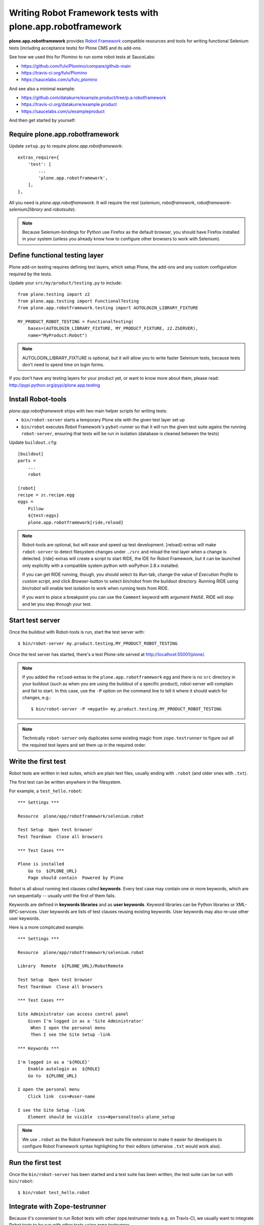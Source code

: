 Writing Robot Framework tests with plone.app.robotframework
===========================================================

**plone.app.robotframework** provides `Robot Framework
<http://code.google.com/p/robotframework/>`_ compatible resources and tools for
writing functional Selenium tests (including acceptance tests) for Plone CMS
and its add-ons.

See how we used this for Plomino to run some robot tests at SauceLabs:

- https://github.com/fulv/Plomino/compare/github-main
- https://travis-ci.org/fulv/Plomino
- https://saucelabs.com/u/fulv_plomino

And see also a minimal example:

- https://github.com/datakurre/example.product/tree/p.a.robotframework
- https://travis-ci.org/datakurre/example.product
- https://saucelabs.com/u/exampleproduct

And then get started by yourself:


Require plone.app.robotframework
--------------------------------

Update ``setup.py`` to require *plone.app.robotframework*::

    extras_require={
        'test': [
            ...
            'plone.app.robotframework',
        ],
    },

All you need is *plone.app.robotframework*.
It will require the rest (*selenium*, *robotframework*,
*robotframework-selenium2library* and *robotsuite*).

.. note:: Because Selenium-bindings for Python use Firefox as the
   default browser, you should have Firefox installed in your system (unless
   you already know how to configure other browsers to work with Selenium).


Define functional testing layer
-------------------------------

Plone add-on testing requires defining test layers,
which setup Plone, the add-ons and any custom configuration
required by the tests.

Update your ``src/my/product/testing.py`` to include::

    from plone.testing import z2
    from plone.app.testing import FunctionalTesting
    from plone.app.robotframework.testing import AUTOLOGIN_LIBRARY_FIXTURE

    MY_PRODUCT_ROBOT_TESTING = FunctionalTesting(
        bases=(AUTOLOGIN_LIBRARY_FIXTURE, MY_PRODUCT_FIXTURE, z2.ZSERVER),
        name="MyProduct:Robot")

.. note:: AUTOLOGIN_LIBRARY_FIXTURE is optional, but it will allow you to
   write faster Selenium tests, because tests don't need to spend time on
   login forms.

If you don't have any testing layers for your product yet, or want to know
more about them, please read: http://pypi.python.org/pypi/plone.app.testing


Install Robot-tools
-------------------

*plone.app.robotframework* ships with two main helper scripts for 
writing tests:

* ``bin/robot-server`` starts a temporary Plone site with the given
  test layer set up

* ``bin/robot`` executes Robot Framework's ``pybot``-runner so that it
  will run the given test suite agains the running ``robot-server``, 
  ensuring that tests will be run in isolation (database is cleaned between 
  the tests)

Update ``buildout.cfg``::

    [buildout]
    parts =
        ...
        robot

    [robot]
    recipe = zc.recipe.egg
    eggs =
        Pillow
        ${test:eggs}
        plone.app.robotframework[ride,reload]

.. note:: Robot-tools are optional, but will ease and speed up test
   development. [reload]-extras will make ``robot-server`` to detect
   filesystem changes under ``./src`` and reload the test layer when a
   change is detected. [ride]-extras will create a script to start
   RIDE, the IDE for Robot Framework, but it can be launched only
   explicitly with a compatible system python with wxPython 2.8.x
   installed.

   If you can get RIDE running, though, you should select its *Run*-tab,
   change the value of *Execution Profile* to *custom script*, and click
   *Browser*-button to select *bin/robot* from the buildout
   directory. Running RIDE using *bin/robot* will enable test isolation
   to work when running tests from RIDE.

   If you want to place a breakpoint you can use the ``Comment`` keyword
   with argument ``PAUSE``. RIDE will stop and let you step through your test.

Start test server
-----------------

Once the buildout with Robot-tools is run, start the test server with::

    $ bin/robot-server my.product.testing.MY_PRODUCT_ROBOT_TESTING

Once the test server has started, there's a test Plone-site served
at http://localhost:55001/plone/.

.. note:: If you added the ``reload``-extras to the 
   ``plone.app.robotframework`` egg and there is no ``src`` directory 
   in your buildout (such as when you are using the buildout of a specific 
   product), robot-server will complain and fail to start.  In this case,
   use the ``-P`` option on the command line to tell it where it should
   watch for changes, e.g.::

       $ bin/robot-server -P <mypath> my.product.testing.MY_PRODUCT_ROBOT_TESTING

.. note:: Technically ``robot-server`` only duplicates some existing
   magic from ``zope.testrunner`` to figure out all the required test
   layers and set them up in the required order.


Write the first test
--------------------

Robot tests are written in test suites, which are plain text files, usually
ending with ``.robot`` (and older ones with ``.txt``).

The first test can be written anywhere in the filesystem.

For example, a ``test_hello.robot``::

    *** Settings ***

    Resource  plone/app/robotframework/selenium.robot

    Test Setup  Open test browser
    Test Teardown  Close all browsers

    *** Test Cases ***

    Plone is installed
        Go to  ${PLONE_URL}
        Page should contain  Powered by Plone

Robot is all about running test clauses called **keywords**.
Every test case may contain one or more keywords, which are run sequentially --
usually until the first of them fails.

Keywords are defined in **keywords libraries** and as **user keywords**.
Keyword libraries can be Python libraries or XML-RPC-services.
User keywords are lists of test clauses reusing existing keywords.
User keywords may also re-use other user keywords.

Here is a more complicated example::

    *** Settings ***

    Resource  plone/app/robotframework/selenium.robot

    Library  Remote  ${PLONE_URL}/RobotRemote

    Test Setup  Open test browser
    Test Teardown  Close all browsers

    *** Test Cases ***

    Site Administrator can access control panel
        Given I'm logged in as a 'Site Administrator'
         When I open the personal menu
         Then I see the Site Setup -link

    *** Keywords ***

    I'm logged in as a '${ROLE}'
        Enable autologin as  ${ROLE}
        Go to  ${PLONE_URL}

    I open the personal menu
        Click link  css=#user-name

    I see the Site Setup -link
        Element should be visible  css=#personaltools-plone_setup

.. note:: We use ``.robot`` as the Robot Framework test suite
   file extension to make it easier for developers to
   configure Robot Framework syntax highlighting
   for their editors (otherwise ``.txt`` would work also).


Run the first test
------------------

Once the ``bin/robot-server`` has been started and a test suite has been
written, the test suite can be run with ``bin/robot``::

    $ bin/robot test_hello.robot


.. note::: ``bin/robot`` is a wrapper for Robot Framework's
   pybot test runner to  support plone.testing's test isolation
   for Plone when used together with bin/robot-server.


Integrate with Zope-testrunner
----------------------------

Because it's convenient to run Robot tests with other zope.testrunner
tests e.g. on Travis-CI, we usually want to integrate
Robot tests to be run with other tests using *zope.testrunner*.

For *zope.testrunner* integration, create
``src/my/product/tests/test_robot.py``::

    import unittest

    import robotsuite
    from my.product.testing import MY_PRODUCT_ROBOT_TESTING
    from plone.testing import layered


    def test_suite():
        suite = unittest.TestSuite()
        suite.addTests([
            layered(robotsuite.RobotTestSuite('test_hello.robot'),
                    layer=MY_PRODUCT_ROBOT_TESTING),
        ])
        return suite

.. note:: For this to work and ``zope.testrunner`` to discover your
   robot test suite, remember to move ``test_hello.robot`` under
   ``my/product/tests``.

It's good to know that this pattern is the same as how doctest suites are 
registered (e.g. in https://pypi.python.org/pypi/plone.testing) to use 
layers.  Also, RobotSuite is a Collective-package, the only purpose of
which is to wrap Robot Framework tests to be Python unittest compatible.


Integrate with Sauce Labs
-----------------------

1. Register an account for http://saucelabs.com/ with the *Open Sauce* plan.
   Derive username from product name. For example, ``myproduct``. Use your own
   contact email for the beginning.  It can be changed later.

2. Install travis-gem for your active Ruby-installation::

       $ sudo gem install travis

3. Log in to Sauce Labs to see your Sauce Labs access key (at the bottom of 
   the left column).

4. Encrypt Sauce Labs credentials into ``.travis.yml``::

       $ travis encrypt SAUCE_USERNAME=myusername -r mygithubname/myproduct --add env.global
       $ travis encrypt SAUCE_ACCESS_KEY=myaccesskey -r mygithubname/myproduct --add env.global

5. Update ``.travis.yml`` to set up the Sauce Labs connection before tests::

       ---
       language: python
       python: '2.7'
       install:
       - mkdir -p buildout-cache/downloads
       - python bootstrap.py -c travis.cfg
       - bin/buildout -N -t 3 -c travis.cfg
       - curl -O http://saucelabs.com/downloads/Sauce-Connect-latest.zip
       - unzip Sauce-Connect-latest.zip
       - java -jar Sauce-Connect.jar $SAUCE_USERNAME $SAUCE_ACCESS_KEY -i $TRAVIS_JOB_ID -f CONNECTED &
       - JAVA_PID=$!
       - bash -c "while [ ! -f CONNECTED ]; do sleep 2; done"
       script: bin/test
       after_script:
       - kill $JAVA_PID
       env:
         global:
         - secure: ! (here's an encrypted variable created with travis-commmand)
         - secure: ! (here's an encrypted variable created with travis-commmand)
         - ROBOT_BUILD_NUMBER=travis-$TRAVIS_BUILD_NUMBER
         - ROBOT_REMOTE_URL=http://$SAUCE_USERNAME:$SAUCE_ACCESS_KEY@ondemand.saucelabs.com:80/wd/hub
         - ROBOT_DESIRED_CAPABILITIES=tunnel-identifier:$TRAVIS_JOB_ID

.. note:: If you already have an ``env`` section, for instance to define
   different versions of Plone like this::

       env:
         - PLONE_VERSION=4.0
         - PLONE_VERSION=4.1
         - PLONE_VERSION=4.2
         - PLONE_VERSION=4.3

   you will need to declare those variables in a ``matrix`` section, like this::

       env:
         matrix:
           - PLONE_VERSION=4.0
           - PLONE_VERSION=4.1
           - PLONE_VERSION=4.2
           - PLONE_VERSION=4.3
         global:
         - secure: ! (here's an encrypted variable created with travis-commmand)
         - secure: ! (here's an encrypted variable created with travis-commmand)
         - ROBOT_BUILD_NUMBER=travis-$TRAVIS_BUILD_NUMBER
         - ROBOT_REMOTE_URL=http://$SAUCE_USERNAME:$SAUCE_ACCESS_KEY@ondemand.saucelabs.com:80/wd/hub
         - ROBOT_DESIRED_CAPABILITIES=tunnel-identifier:$TRAVIS_JOB_ID

6. Update the test to use SauceLabs test browser::

       *** Settings ***

       ...

       Resource  plone/app/robotframework/saucelabs.robot

       Test Setup  Open SauceLabs test browser
       Test Teardown  Run keywords  Report test status  Close all browsers

       ...

7. Update ``travis.cfg`` to allow downloading robotframework-packages::

       [buildout]

       ...

       allow-hosts +=
           code.google.com
           robotframework.googlecode.com

.. note:: If you don't have Travis-CI-integration yet, you need to add ``travis.cfg``
   for the above ``.travis.yml`` to work::

       [buildout]
       extends = https://raw.github.com/collective/buildout.plonetest/master/travis-4.x.cfg

       package-name = my.product
       package-extras = [test]

       allow-hosts +=
           code.google.com
           robotframework.googlecode.com

       [environment]
       ZSERVER_HOST = 0.0.0.0
       ROBOT_ZOPE_HOST = 0.0.0.0

       [test]
       environment = environment

   The *environment*-part and line in *test*-part are optional, but are required to
   run tests using Internet Explorer (via SauceLabs) later.


Running sauce labs build manually
---------------------------------

0. Download and unzip http://saucelabs.com/downloads/Sauce-Connect-latest.zip, then start Sauce-Connect with:

      java -jar Sauce-Connect.jar <your_sauce_username> <your_sauce_accesskey> -i manual -f CONNECTED &

1. Start ``bin/robot-server``::

       $ bin/robot-server my.product.testing.ROBOT_TESTING

2. Run tests with ``bin/robot``::

       $ bin/robot -v REMOTE_URL:http://SAUCE_USERNAME:SAUCE_ACCESS_KEY@ondemand.saucelabs.com:80/wd/hub -v BUILD_NUMBER:manual -v DESIRED_CAPABILITIES:tunnel-identifier:manual src/my/product/tests/test_product.robot

or

2. Create an argument file, e.g. ``saucelabs_arguments.txt``::

       -v REMOTE_URL:http://SAUCE_USERNAME:SAUCE_ACCESS_KEY@ondemand.saucelabs.com:80/wd/hub
       -v BUILD_NUMBER:manual
       -v DESIRED_CAPABILITIES:tunnel-identifier:manual

3. Execute ``bin/robot`` with the argument file option::

       bin/robot -A saucelabs_arguments.txt src/my/product/tests/test_product.robot


How to write more tests
-----------------------

The most difficult part in writing robot tests with Selenium-keywords is to know
the application you are testing: which link to click when and to which field to
input test data.

Robot Framework ships with a few selected standard libraries. One of them is the
*Dialogs*-library, which provides a very useful keyword: *Pause execution*. By
importing Dialogs-library (while developing the test) and adding the 
*Pause execution* keyword, you can pause the test at any point to make it 
possible to figure out what to do next. (Dialogs depend on
`TkInter-library <http://wiki.python.org/moin/TkInter>`_.)

For example::

    *** Settings ***

    Resource  plone/app/robotframework/selenium.robot
    Resource  plone/app/robotframework/saucelabs.robot

    Library  Remote  ${PLONE_URL}/RobotRemote

    Test Setup  Open SauceLabs test browser
    Test Teardown  Run keywords  Report test status  Close all browsers

    *** Test Cases ***

    Plomino is installed
        Go to  ${PLONE_URL}
        Pages should contain  mydb

    Let me think what to do next
        Enable autologin as  Site Administrator
        Go to  ${PLONE_URL}
        Import library  Dialogs
        Pause execution

.. note:: Be sure to remove the Dialogs-library import and its keywords
   before commit, because Dialogs-library may have dependencies,
   which are not available on your CI-machine.


Resources
---------

- http://robotframework.googlecode.com/hg/doc/libraries/BuiltIn.html?r=2.7.7
- http://rtomac.github.com/robotframework-selenium2library/doc/Selenium2Library.html
- http://code.google.com/p/robotframework/wiki/HowToWriteGoodTestCases
- http://code.google.com/p/robotframework/


Examples:
---------

- https://github.com/plone/plone.app.robotframework/tree/master/src/plone/app/robotframework/tests
- http://plone.293351.n2.nabble.com/Robot-Framework-How-to-fill-TinyMCE-s-text-field-tp7563662p7563691.html
